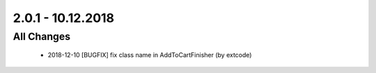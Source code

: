 .. ==================================================
.. FOR YOUR INFORMATION
.. --------------------------------------------------
.. -*- coding: utf-8 -*- with BOM.

2.0.1 - 10.12.2018
==================

All Changes
-----------

   - 2018-12-10 [BUGFIX] fix class name in AddToCartFinisher (by extcode)
